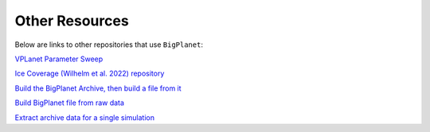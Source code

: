 Other Resources
===============

Below are links to other repositories that use ``BigPlanet``:

`VPLanet Parameter Sweep <https://virtualplanetarylaboratory.github.io/vplanet/parametersweep.html>`_

`Ice Coverage (Wilhelm et al. 2022) repository <https://github.com/caitlyn-wilhelm/IceCoverage>`_ 

`Build the BigPlanet Archive, then build a file from it <https://github.com/caitlyn-wilhelm/IceCoverage/tree/main/StaticCases/>`_

`Build BigPlanet file from raw data <https://github.com/caitlyn-wilhelm/IceCoverage/tree/main/DynamicCases/>`_

`Extract archive data for a single simulation <https://github.com/caitlyn-wilhelm/IceCoverage/tree/main/ChaoticExample>`_

